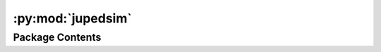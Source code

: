 :py:mod:`jupedsim`
==================

.. py:module:: jupedsim


Package Contents
----------------

.. py:class:: Agent(backing)


   Represents an Agent in the simulation.

   Agent objects are always retrieved from the simulation and never created directly.

   Agents can be accessed with:

   .. code:: python

       # a specific agent
       sim.agent(id)

       # all agents as iterator
       sim.agents()

       # agents in a specific distance to a point as iterator
       sim.agents_in_range(position, distance)

       # agents in a polygon as iterator
       sim.agents_in_polygon(polygon)

   .. note ::

       You need to be aware that currently there are no checks done when setting
       properties on an Agent instance. For example it is possible to set an Agent position
       outside the walkable area of the Simulation resulting in a crash.

   Do not use.

   Retrieve agents from the simulation.

   .. py:property:: id
      :type: int

      Numeric id of the agent in this simulation.

   .. py:property:: journey_id
      :type: int

      Id of the :class:`~jupedsim.journey.JourneyDescription` the agent is currently following.

   .. py:property:: stage_id
      :type: int

      Id of the :class:`Stage` the Agent is currently targeting.

   .. py:property:: position
      :type: tuple[float, float]

      Position of the agent.

   .. py:property:: orientation
      :type: tuple[float, float]

      Orientation of the agent.

   .. py:property:: target
      :type: tuple[float, float]

      Current target of the agent.

      Can be used to directly steer an agent towards the given coordinate.
      This will bypass the strategical and tactical level, but the operational level
      will still be active.

      .. important::

          If the agent is not in a Journey with a DirectSteering stage, any change will be
          ignored.

      .. important::

          When setting the target, the given coordinates must lie within the walkable area.
          Otherwise, an error will be thrown at the next iteration call.

      :returns: Current target of the agent.

   .. py:property:: model
      :type: jupedsim.models.generalized_centrifugal_force.GeneralizedCentrifugalForceModelState | jupedsim.models.collision_free_speed.CollisionFreeSpeedModelState | jupedsim.models.social_force.SocialForceModelState

      Access model specific state of this agent.


.. py:exception:: AgentNumberError(message)


   Bases: :py:obj:`Exception`

   Common base class for all non-exit exceptions.

   Initialize self.  See help(type(self)) for accurate signature.


.. py:exception:: IncorrectParameterError(message)


   Bases: :py:obj:`Exception`

   Common base class for all non-exit exceptions.

   Initialize self.  See help(type(self)) for accurate signature.


.. py:exception:: NegativeValueError(message)


   Bases: :py:obj:`Exception`

   Common base class for all non-exit exceptions.

   Initialize self.  See help(type(self)) for accurate signature.


.. py:exception:: OverlappingCirclesError(message)


   Bases: :py:obj:`Exception`

   Common base class for all non-exit exceptions.

   Initialize self.  See help(type(self)) for accurate signature.


.. py:function:: distribute_by_density(*, polygon: shapely.Polygon, density: float, distance_to_agents: float, distance_to_polygon: float, seed: int | None = None, max_iterations: int = 10000) -> list[tuple[float, float]]

   Generates randomized 2D coordinates based on a desired agent density per
   square meter.

   This function will generate as many 2D coordinates as required to reach the
   desired density. Essentially this function tries to place area * density
   many agents while adhering to the distance_to_polygon and
   distance_to_agents constraints. This function may not always be able to
   generate the requested coordinate because it cannot do so without violating
   the constraints. In this case the function will stop after max_iterations
   and raise an Exception.

   :param polygon: Area where to generate 2D coordinates in.
   :param density: desired density in agents per square meter
   :param distance_to_agents: minimal distance between the centers of agents
   :param distance_to_polygon: minimal distance between the center of agents
                               and the polygon edges
   :param seed: Will be used to seed the random number generator.
   :param max_iterations: Up to max_iterations are attempts are made to
                          place a random point without constraint violation, default is 10_000

   :returns: 2D coordinates

   :raises AgentNumberError: if not all agents could be placed.
   :raises IncorrectParameterError: if polygon is not of type
       :class:`~shapely.Polygon`


.. py:function:: distribute_by_number(*, polygon: shapely.Polygon, number_of_agents: int, distance_to_agents: float, distance_to_polygon: float, seed: int | None = None, max_iterations: int = 10000) -> list[tuple[float, float]]

   Generates specified number of randomized 2D coordinates.

   This function will generate the speficied number of 2D coordinates where
   all coordinates are inside the specified geometry and generated coordinates
   are constraint by distance_to_agents and distance_to_polygon. This function
   may not always be able to generate the requested coordinate because it
   cannot do so without violating the constraints. In this case the function
   will stop after max_iterations and raise an Exception.

   :param polygon: polygon where the agents shall be placed
   :param number_of_agents: number of agents to be distributed
   :param distance_to_agents: minimal distance between the centers of agents
   :param distance_to_polygon: minimal distance between the center of agents
                               and the polygon edges
   :param seed: Will be used to seed the random number generator.
   :param max_iterations: Up to max_iterations are attempts are made to
                          place a random point without constraint violation, default is 10_000

   :returns: 2D coordinates

   :raises AgentNumberError: if not all agents could be placed.
   :raises IncorrectParameterError: if polygon is not of type
       :class:`~shapely.Polygon`


.. py:function:: distribute_by_percentage(*, polygon: shapely.Polygon, percent: float, distance_to_agents: float, distance_to_polygon: float, seed: int | None = None, max_iterations: int = 10000, k: int = 30)

   Generates randomized 2D coordinates that fill the specified area to a
   percentage of a possible maximum.

   This function will generate 2D coordinates in the specified area. The
   number of positions generated depends on the ability to place aditional
   points. This function may not always be able to generate the requested
   coordinate because it cannot do so without violating the constraints. In
   this case the function will stop after max_iterations and raise an
   Exception.

   :param polygon: polygon where agents can be placed.
   :param percent: percent value of occupancy to generate. needs to be in
                   the intervall (0, 100]
   :param distance_to_agents: minimal distance between the centers of agents
   :param distance_to_polygon: minimal distance between the center of agents
                               and the polygon edges
   :param seed: Will be used to seed the random number generator.
   :param max_iterations: Up to max_iterations are attempts are made to
                          place a random point without constraint violation, default is 10_000
   :param k: maximum number of attempts to place neighbors to already inserted
             points. A higher value will result in a higher density but will greatly
             increase runtim.

   :returns: 2D coordinates

   :raises AgentNumberError: if not all agents could be placed.
   :raises IncorrectParameterError: if polygon is not of type
       :class:`~shapely.Polygon`


.. py:function:: distribute_in_circles_by_density(*, polygon: shapely.Polygon, distance_to_agents: float, distance_to_polygon: float, center_point: tuple[float, float], circle_segment_radii: list[tuple[float, float]], densities: list[float], seed: int | None = None, max_iterations: int = 10000) -> list[tuple[float, float]]

   Generates randomized 2D coordinates in a user defined number of rings
   with defined density.

   This function will generate 2D coordinates in the intersection of the
   polygon and the rings specified by the centerpoint and the min/max radii of
   each ring. The number of positions generated is defined by the desired
   density and available space of each ring. This function may not always by
   able to generate the requested coordinate because it cannot do so without
   violating the constraints. In this case the function will stop after
   max_iterations and raise an Exception.

   :param polygon: polygon where agents can be placed.
   :param distance_to_agents: minimal distance between the centers of agents
   :param distance_to_polygon: minimal distance between the center of agents
                               and the polygon edges
   :param center_point: Center point of the rings.
   :param circle_segment_radii: min/max radius per ring, rings may not overlap
   :param desnities: density in positionsper square meter for each ring
   :param seed: Will be used to seed the random number generator.
   :param max_iterations: Up to max_iterations are attempts are made to place a
                          random point without constraint violation, default is 10_000

   :returns: 2D coordinates

   :raises AgentNumberError: if not all agents could be placed.
   :raises IncorrectParameterError: if polygon is not of type
       :class:`~shapely.Polygon`
   :raises OverlappingCirclesError: if rings in circle_segment_radii
       overlapp


.. py:function:: distribute_in_circles_by_number(*, polygon: shapely.Polygon, distance_to_agents: float, distance_to_polygon: float, center_point: tuple[float, float], circle_segment_radii: list[tuple[float, float]], numbers_of_agents: list[int], seed=None, max_iterations=10000) -> list[tuple[float, float]]

   Generates randomized 2D coordinates in a user defined number of rings.

   This function will generate 2D coordinates in the intersection of the
   polygon and the rings specified by the centerpoint and the min/max radii of
   each ring. `number_of_agents` is expected to contain the number of agents
   to be placed for each ring. This function may not always be able to
   generate the requested coordinate because it cannot do so without violating
   the constraints. In this case the function will stop after max_iterations
   and raise an Exception.

   :param polygon: polygon where agents can be placed.
   :param distance_to_agents: minimal distance between the centers of agents
   :param distance_to_polygon: minimal distance between the center of agents
                               and the polygon edges
   :param center_point: Center point of the rings.
   :param circle_segment_radii: min/max radius per ring, rings may not overlap
   :param number_of_agents: agents to be placed per ring
   :param seed: Will be used to seed the random number generator.
   :param max_iterations: Up to max_iterations are attempts are made to
                          place a random point without constraint violation, default is 10_000

   :returns: 2D coordinates

   :raises AgentNumberError: if not all agents could be placed.
   :raises IncorrectParameterError: if polygon is not of type
       :class:`~shapely.Polygon`
   :raises OverlappingCirclesError: if rings in circle_segment_radii
       overlapp


.. py:function:: distribute_until_filled(*, polygon: shapely.Polygon, distance_to_agents: float, distance_to_polygon: float, seed: int | None = None, max_iterations: int = 10000, k: int = 30) -> list[tuple[float, float]]

   Generates randomized 2D coordinates that fill the specified area.

   This function will generate 2D coordinates in the specified area. The
   number of positions generated depends on the ability to place aditional
   points. This function may not always be able to generate the requested
   coordinate because it cannot do so without violating the constraints. In
   this case the function will stop after max_iterations and raise an
   Exception.

   :param polygon: polygon where agents can be placed.
   :param distance_to_agents: minimal distance between the centers of agents
   :param distance_to_polygon: minimal distance between the center of agents
                               and the polygon edges
   :param seed: Will be used to seed the random number generator.
   :param max_iterations: Up to max_iterations are attempts are made to
                          place a random point without constraint violation, default is 10_000
   :param k: maximum number of attempts to place neighbors to already inserted
             points. A higher value will result in a higher density but will greatly
             increase runtim.

   :returns: 2D coordinates

   :raises AgentNumberError: if not all agents could be placed.
   :raises IncorrectParameterError: if polygon is not of type
       :class:`~shapely.Polygon`


.. py:class:: Geometry(obj: jupedsim.native.Geometry)


   Geometry object representing the area agents can move on.

   Gain access to the simulation's walkable area by calling:

   .. code :: python

       sim.get_geometry()

   .. py:method:: boundary() -> list[tuple[float, float]]

      Access the boundary polygon of the walkable area.

      :returns: List of 2d points describing the polygon.


   .. py:method:: holes() -> list[list[tuple[float, float]]]

      Access holes (inner boundaries) of the walkable area.

      :returns: A list of polygons forming holes inside the boundary.


   .. py:method:: as_wkt() -> str

      _summary_

      :returns: _description_
      :rtype: String






.. py:class:: JourneyDescription(stage_ids: Optional[list[int]] = None)


   Used to describe a journey for construction by the :class:`~jupedsim.simulation.Simulation`.

   A Journey describes the desired stations an agent should take when moving through
   the simulation space. A journey is described by a graph of stages (nodes) and
   transitions (edges). See :class:`~jupedsim.journey.Transition` for an overview of the possible
   transitions.

   Create a Journey Description.

   :param stage_ids: list of stages this journey should contain.

   .. py:method:: add(stages: int | list[int]) -> None

      Add additional stage or stages.

      :param stages: A single stage id or a list of stage ids.


   .. py:method:: set_transition_for_stage(stage_id: int, transition: Transition) -> None

      Set a new transition for the specified stage.

      Any prior set transition for this stage will be removed.

      :param stage_id: id of the stage to set the transition for.
      :param transition: transition to set



.. py:class:: Transition(backing)


   Describes the Transition at a stage.

   This type describes how a agent will proceed after completing its stage.
   This effectively describes the set of outbound edges for a stage.

   There are 3 types of transitions currently available:

   * **Fixed transitions:** On completion of this transitions stage all agents
     will proceed to the specified next stage.

   * **Round robin transitions:** On completion of this transitions stage agents
     will proceed in a weighted round-robin manner. A round-robin transitions
     with 3 outgoing stages and the weights 5, 7, 11 the first 5 agents to make
     a choice will take the first stage, the next 7 the second stage and the
     next 11 the third stage. Next 5 will take the first stage, and so on...

   * **Least targeted transition:** On completion of this stage agents will
     proceed towards the currently least targeted amongst the specified choices.
     The number of "targeting" agents is the amount of agents currently moving
     towards this stage. This includes agents from different journeys.

   .. py:method:: create_fixed_transition(stage_id: int) -> Transition
      :staticmethod:

      Create a fixed transition.

      On completion of this transitions stage all agents will proceed to the
      specified next stage.

      :param stage_id: id of the stage to move to next.


   .. py:method:: create_round_robin_transition(stage_weights: list[tuple[int, int]]) -> Transition
      :staticmethod:

      Create a round-robin transition.

      Round-robin transitions: On completion of this transitions stage agents
      will proceed in a weighted round-robin manner. A round-robin
      transitions with 3 outgoing stages and the weights 5, 7, 11 the first 5
      agents to make a choice will take the first stage, the next 7 the
      second stage and the next 11 the third stage. Next 5 will take the
      first stage, and so on...

      :param stage_weights: list of id/weight tuples.


   .. py:method:: create_least_targeted_transition(stage_ids: list[int]) -> Transition
      :staticmethod:

      Create a least targeted transition.

      On completion of this stage agents will proceed towards the currently
      least targeted amongst the specified choices. The number of "targeting"
      agents is the amount of agents currently moving towards this stage.
      This includes agents from different journeys.

      :param stage_ids: list of stage ids to choose the next target from.



.. py:class:: BuildInfo


   .. py:property:: git_commit_hash
      :type: str

      SHA1 commit hash of this version.

      :returns: SHA1 of this version.

   .. py:property:: git_commit_date
      :type: str

      Date this commit was created.

      :returns: Date the commit of this version as string.

   .. py:property:: git_branch
      :type: str

      Branch this commit was crated from.

      :returns: name of the branch this version was build from.

   .. py:property:: compiler
      :type: str

      Compiler the native code was compiled with.

      :returns: Compiler identification.

   .. py:property:: compiler_version
      :type: str

      Compiler version the native code was compiled with.

      :returns: Compiler version number.

   .. py:property:: library_version
      :type: str



.. py:function:: get_build_info() -> BuildInfo

   Get build information about jupedsim.

   The received :class:`BuildInfo` is printable, e.g.

   .. code:: python

       print(get_build_info())

   This will display a human-readable string stating
   basic information about this library.


.. py:function:: set_debug_callback(fn: Callable[[str], None]) -> None

   Set receiver for debug messages.

   :param fn: function that accepts a msg as string
   :type fn: fn<str>


.. py:function:: set_error_callback(fn: Callable[[str], None]) -> None

   Set receiver for error messages.

   :param fn: function that accepts a msg as string
   :type fn: fn<str>


.. py:function:: set_info_callback(fn: Callable[[str], None]) -> None

   Set receiver for info messages.

   :param fn: function that accepts a msg as string
   :type fn: fn<str>


.. py:function:: set_warning_callback(fn: Callable[[str], None]) -> None

   Set receiver for warning messages.

   :param fn: function that accepts a msg as string
   :type fn: fn<str>


.. py:class:: Recording(db_connection_str: str, uri=False)


   .. py:property:: num_frames
      :type: int

      Access the number of frames stored in this recording.

      :returns: Number of frames in this recording.

   .. py:property:: fps
      :type: float

      How many frames are stored per second.

      :returns: Frames per second of this recording.

   .. py:method:: frame(index: int) -> RecordingFrame

      Access a single frame of the recording.

      :param index: index of the frame to access.
      :type index: int

      :returns: A single frame.


   .. py:method:: geometry() -> shapely.GeometryCollection

      Access this recordings' geometry.

      :returns: walkable area of the simulation that created this recording.


   .. py:method:: geometry_id_for_frame(frame_id) -> int


   .. py:method:: bounds() -> jupedsim.internal.aabb.AABB

      Get bounds of the position data contained in this recording.



.. py:class:: RecordingAgent


   Data for a single agent at a single frame.

   .. py:attribute:: id
      :type: int

      

   .. py:attribute:: position
      :type: tuple[float, float]

      

   .. py:attribute:: orientation
      :type: tuple[float, float]

      


.. py:class:: RecordingFrame


   A single frame from the simulation.

   .. py:attribute:: index
      :type: int

      

   .. py:attribute:: agents
      :type: list[RecordingAgent]

      


.. py:class:: RoutingEngine(geometry: str | shapely.GeometryCollection | shapely.Polygon | shapely.MultiPolygon | shapely.MultiPoint | list[tuple[float, float]], **kwargs: Any)


   RoutingEngine to compute the shortest paths with navigation meshes.

   .. py:method:: compute_waypoints(frm: tuple[float, float], to: tuple[float, float]) -> list[tuple[float, float]]

      Computes shortest path between specified points.

      :param geometry: Data to create the geometry out of. Data may be supplied as:

                       * list of 2d points describing the outer boundary, holes may be added with use of `excluded_areas` kw-argument

                       * :class:`~shapely.GeometryCollection` consisting only out of :class:`Polygons <shapely.Polygon>`, :class:`MultiPolygons <shapely.MultiPolygon>` and :class:`MultiPoints <shapely.MultiPoint>`

                       * :class:`~shapely.MultiPolygon`

                       * :class:`~shapely.Polygon`

                       * :class:`~shapely.MultiPoint` forming a "simple" polygon when points are interpreted as linear ring without repetition of the start/end point.

                       * str with a valid Well Known Text. In this format the same WKT types as mentioned for the shapely types are supported: GEOMETRYCOLLETION, MULTIPOLYGON, POLYGON, MULTIPOINT. The same restrictions as mentioned for the shapely types apply.
      :param frm: point from which to find the shortest path
      :param to: point to which to find the shortest path

      :keyword excluded_areas: describes exclusions
                               from the walkable area. Only use this argument if `geometry` was
                               provided as list[tuple[float, float]].

      :returns: List of points (path) from 'frm' to 'to' including from and to.


   .. py:method:: is_routable(p: tuple[float, float]) -> bool

      Tests if the supplied point is inside the underlying geometry.

      :returns: If the point is inside the geometry.


   .. py:method:: mesh() -> tuple[list[tuple[float, float]], list[list[int]]]

      Access the navigation mesh geometry.

      The navigation mesh is store as a collection of convex polygons in CCW order.

      The returned data is to be interpreted as:

      .. code::

          tuple[
              list[tuple[float, float]], # All vertices in this mesh.
              list[ # List of polygons
                  list[int] # List of indices into the vertices that compose this polygon in CCW order
              ]
          ]

      :returns: A tuple of vertices and list of polygons which in turn are a list of indices
                tuple[list[tuple[float, float]],list[list[int]]]


   .. py:method:: edges_for(vertex_id: int)



.. py:class:: TrajectoryWriter


   Interface for trajectory serialization

   .. py:method:: begin_writing(simulation) -> None
      :abstractmethod:

      Begin writing trajectory data.

      This method is intended to handle all data writing that has to be done
      once before the trajectory data can be written. E.g. Meta information
      such as frame rate etc...



   .. py:method:: write_iteration_state(simulation) -> None
      :abstractmethod:

      Write trajectory data of one simulation iteration.

      This method is intended to handle serialization of the trajectory data
      of a single iteration.



   .. py:method:: every_nth_frame() -> int
      :abstractmethod:

      Returns the interval of this writer in frames between writes.

      1 indicates all frames are written, 10 indicates every 10th frame is
      writen and so on.

      :returns: Number of frames between writes as int



.. py:class:: Simulation(*, model: jupedsim.models.collision_free_speed.CollisionFreeSpeedModel | jupedsim.models.generalized_centrifugal_force.GeneralizedCentrifugalForceModel | jupedsim.models.collision_free_speed_v2.CollisionFreeSpeedModelV2 | jupedsim.models.social_force.SocialForceModel, geometry: str | shapely.GeometryCollection | shapely.Polygon | shapely.MultiPolygon | shapely.MultiPoint | list[tuple[float, float]], dt: float = 0.01, trajectory_writer: jupedsim.serialization.TrajectoryWriter | None = None, **kwargs: Any)


   Defines a simulation of pedestrian movement over a continuous walkable area.

   Movement of agents is described with Journeys, Stages and Transitions.
   Agents can be added and removed at will. The simulation processes one step
   at a time. No automatic stop condition exists. You can simulate multiple
   disconnected walkable areas by instantiating multiple instances of
   simulation.

   Creates a Simulation.

   :param model: Defines the operational model used in the simulation.
   :type model: CollisionFreeSpeedModel | GeneralizedCentrifugalForceModel | CollisionFreeSpeedModelV2
   :param geometry: Data to create the geometry out of. Data may be supplied as:

                    * list of 2d points describing the outer boundary, holes may be added with use of `excluded_areas` kw-argument

                    * :class:`~shapely.GeometryCollection` consisting only out of :class:`Polygons <shapely.Polygon>`, :class:`MultiPolygons <shapely.MultiPolygon>` and :class:`MultiPoints <shapely.MultiPoint>`

                    * :class:`~shapely.MultiPolygon`

                    * :class:`~shapely.Polygon`

                    * :class:`~shapely.MultiPoint` forming a "simple" polygon when points are interpreted as linear ring without repetition of the start/end point.

                    * str with a valid Well Known Text. In this format the same WKT types as mentioned for the shapely types are supported: GEOMETRYCOLLETION, MULTIPOLYGON, POLYGON, MULTIPOINT. The same restrictions as mentioned for the shapely types apply.
   :param dt: Iteration step size in seconds. It is recommended to
              leave this at its default value.
   :param trajectory_writer: Any object implementing the
                             TrajectoryWriter interface. JuPedSim provides a writer that outputs trajectory data
                             in a sqlite database. If you want other formats such as CSV you need to provide
                             your own custom implementation.

   :keyword excluded_areas: describes exclusions
                            from the walkable area. Only use this argument if `geometry` was
                            provided as list[tuple[float, float]].

   .. py:method:: add_waypoint_stage(position: tuple[float, float], distance) -> int

      Add a new waypoint stage to this simulation.

      :param position: Position of the waypoint
      :param distance: Minimum distance required to reach this waypoint

      :returns: Id of the new stage.


   .. py:method:: add_queue_stage(positions: list[tuple[float, float]]) -> int

      Add a new queue state to this simulation.

      :param positions: Ordered list of the waiting
                        points of this queue. The first one in the list is the head of
                        the queue while the last one is the back of the queue.

      :returns: Id of the new stage.


   .. py:method:: add_waiting_set_stage(positions: list[tuple[float, float]]) -> int

      Add a new waiting set stage to this simulation.

      :param positions: Ordered list of the waiting points of this waiting set.
                        The agents will fill the waiting points in the given order. If more agents
                        are targeting the waiting, the remaining will wait at the last given point.

      :returns: Id of the new stage.


   .. py:method:: add_exit_stage(polygon: str | shapely.GeometryCollection | shapely.Polygon | shapely.MultiPolygon | shapely.MultiPoint | list[tuple[float, float]]) -> int

      Add an exit stage to the simulation.

      :param polygon: Polygon without holes representing the exit stage. Polygon can be passed as:

                      * list of 2d points describing the outer boundary

                      * :class:`~shapely.GeometryCollection` consisting only out of :class:`Polygons <shapely.Polygon>`, :class:`MultiPolygons <shapely.MultiPolygon>` and :class:`MultiPoints <shapely.MultiPoint>`

                      * :class:`~shapely.MultiPolygon`

                      * :class:`~shapely.Polygon`

                      * :class:`~shapely.MultiPoint` forming a "simple" polygon when points are interpreted as linear ring without repetition of the start/end point.

                      * str with a valid Well Known Text. In this format the same WKT types as mentioned for the shapely types are supported: GEOMETRYCOLLETION, MULTIPOLYGON, POLYGON, MULTIPOINT. The same restrictions as mentioned for the shapely types apply.

      :returns: Id of the added exit stage.


   .. py:method:: add_direct_steering_stage() -> int

      Add an direct steering stage to the simulation.

      This stage allows a direct control of the target the agent is walking to.
      Thus, it will bypass the tactical and stragecial level of the simulation, but the
      operational level will still be active.

      .. important::

          A direct steering stage can only be used if it is the only stage in a Journey.

      :returns: Id of the added direct steering stage.


   .. py:method:: add_journey(journey: jupedsim.journey.JourneyDescription) -> int

      Add a journey to the simulation.

      :param journey: Description of the journey.

      :returns: Id of the added Journey.


   .. py:method:: add_agent(parameters: jupedsim.models.generalized_centrifugal_force.GeneralizedCentrifugalForceModelAgentParameters | jupedsim.models.collision_free_speed.CollisionFreeSpeedModelAgentParameters | jupedsim.models.collision_free_speed_v2.CollisionFreeSpeedModelV2AgentParameters | jupedsim.models.social_force.SocialForceModelAgentParameters) -> int

      Add an agent to the simulation.

      :param parameters: Agent Parameters of the newly added model. The parameters have to
                         match the model used in this simulation. When adding agents with invalid parameters,
                         or too close to the boundary or other agents, this will cause an error.

      :returns: Id of the added agent.


   .. py:method:: mark_agent_for_removal(agent_id: int) -> bool

      Marks an agent for removal.

      Marks the given agent for removal in the simulation. The agent will be
      removed from the simulation in the start of the next :func:`iterate`
      call. The removal will take place before any interaction between
      agents will be computed.

      :param agent_id: Id of the agent marked for removal

      :returns: marking for removal was successful


   .. py:method:: removed_agents() -> list[int]

      All agents (given by Id) removed in the last iteration.

      All agents removed from the simulation since the last call of :func:`iterate`.
      These agents are can no longer be accessed.

      :returns: Ids of all removed agents since the last call of :func:`iterate`.


   .. py:method:: iterate(count: int = 1) -> None

      Advance the simulation by the given number of iterations.

      :param count: Number of iterations to advance


   .. py:method:: switch_agent_journey(agent_id: int, journey_id: int, stage_id: int) -> None

      Switch agent to the given journey at the given stage.

      :param agent_id: Id of the agent to switch
      :param journey_id: Id of the new journey to follow
      :param stage_id: Id of the stage in the new journey the agent continues with


   .. py:method:: agent_count() -> int

      Number of agents in the simulation.

      :returns: Number of agents in the simulation.


   .. py:method:: elapsed_time() -> float

      Elapsed time in seconds since the start of the simulation.

      :returns: Time in seconds since the start of the simulation.


   .. py:method:: delta_time() -> float

      Time step length in seconds of one iteration.

      :returns: Time step length of one iteration.


   .. py:method:: iteration_count() -> int

      Number of iterations performed since start of the simulation.

      :returns: Number of iterations performed.


   .. py:method:: agents() -> Iterable[jupedsim.agent.Agent]

      Agents in the simulation.

      :returns: Iterator over all agents in the simulation.


   .. py:method:: agent(agent_id) -> jupedsim.agent.Agent

      Access specific agent in the simulation.

      :param agent_id: Id of the agent to access

      :returns: Agent instance


   .. py:method:: agents_in_range(pos: tuple[float, float], distance: float) -> list[jupedsim.agent.Agent]

      Agents within the given distance to the given position.

      :param pos: point around which to search for agents
      :param distance: search radius

      :returns: List of agents within the given distance to the given position.


   .. py:method:: agents_in_polygon(poly: str | shapely.GeometryCollection | shapely.Polygon | shapely.MultiPolygon | shapely.MultiPoint | list[tuple[float, float]]) -> list[jupedsim.agent.Agent]

      Return all agents inside the given polygon.

      :param poly: Polygon without holes in which to check for pedestrians. Polygon can be passed as:

                   * list of 2d points describing the outer boundary

                   * :class:`~shapely.GeometryCollection` consisting only out of :class:`Polygons <shapely.Polygon>`, :class:`MultiPolygons <shapely.MultiPolygon>` and :class:`MultiPoints <shapely.MultiPoint>`

                   * :class:`~shapely.MultiPolygon`

                   * :class:`~shapely.Polygon`

                   * :class:`~shapely.MultiPoint` forming a "simple" polygon when points are interpreted as linear ring without repetition of the start/end point.

                   * str with a valid Well Known Text. In this format the same WKT types as mentioned for the shapely types are supported: GEOMETRYCOLLETION, MULTIPOLYGON, POLYGON, MULTIPOINT. The same restrictions as mentioned for the shapely types apply.

      :returns: All agents inside given polygon.


   .. py:method:: get_stage(stage_id: int)

      Specific stage in the simulation.

      :param stage_id: Id of the stage to retrieve.

      :returns: The stage object.


   .. py:method:: get_geometry() -> jupedsim.geometry.Geometry

      Current geometry of the simulation.

      :returns: The geometry of the simulation.


   .. py:method:: switch_geometry(geometry: jupedsim.geometry.Geometry) -> None

      Switch the geometry of the simulation.

      Exchanges the current geometry with the new one. Checks if all agents
      and stages lie within the new geometry.

      :param geometry: The new geometry to be used in the simulation.



.. py:class:: SqliteTrajectoryWriter(*, output_file: pathlib.Path, every_nth_frame: int = 4)


   Bases: :py:obj:`jupedsim.serialization.TrajectoryWriter`

   Write trajectory data into a sqlite db

   SqliteTrajectoryWriter constructor

   :param output_file: pathlib.Path
                       name of the output file.
                       Note: the file will not be written until the first call to :func:`begin_writing`
   :param every_nth_frame: int
                           indicates interval between writes, 1 means every frame, 5 every 5th

   :returns: SqliteTrajectoryWriter

   .. py:method:: begin_writing(simulation: jupedsim.simulation.Simulation) -> None

      Begin writing trajectory data.

      This method is intended to handle all data writing that has to be done
      once before the trajectory data can be written. E.g. Meta information
      such as framerate etc...


   .. py:method:: write_iteration_state(simulation: jupedsim.simulation.Simulation) -> None

      Write trajectory data of one simulation iteration.

      This method is intended to handle serialization of the trajectory data
      of a single iteration.


   .. py:method:: every_nth_frame() -> int

      Returns the interval of this writer in frames between writes.

      1 indicates all frames are written, 10 indicates every 10th frame is
      writen and so on.

      :returns: Number of frames between writes as int


   .. py:method:: connection() -> sqlite3.Connection



.. py:class:: ExitStage(backing)


   Models an exit.

   Agents entering the polygon defining the exit will be removed at the
   beginning of the next iteration, i.e. agents will be inside the specified
   polygon for one frame.

   .. py:method:: count_targeting()

      :returns: Number of agents currently targeting this stage.



.. py:class:: NotifiableQueueStage(backing)


   Models a queue where agents can wait until notified.

   The queues waiting positions are predefined and agents will wait on the
   first empty position. When agents leave the queue the remaining waiting
   agents move up. If there are more agents trying to enqueue than there are
   waiting positions defined the overflow agents will wait at the last waiting
   position in the queue.

   .. note::
       This type is used to interact with an already created stage. To create
       a stage of this type see :class:`~jupedsim.simulation.Simulation`


   .. py:method:: count_targeting() -> int

      :returns: Number of agents currently targeting this stage.


   .. py:method:: count_enqueued() -> int

      :returns: Number of agents currently enqueued at this stage.


   .. py:method:: pop(count) -> None

      Pop `count` number of agents from the front of the queue.

      :param count: Number of agents to be popped from the front of the
                    queue


   .. py:method:: enqueued() -> list[int]

      Access the ids of all enqueued agents in order they are waiting at
      the queue.

      :returns: list of enqueued agents ordered by their position in the queue.



.. py:class:: WaitingSetStage(backing)


   Models a set of waiting positions that can be activated or deactivated.

   Similar as with a :class:`NotifiableQueueStage` there needs to be a set of
   waiting positions defined which will be filled in order of definition. The
   :class:`WaitingSetStage` now can be active or inactive. If active agents will fill
   waiting positions until all are occupied. Additional agents will all try to
   wait at the last defined waiting position. In inactive state the
   :class:`WaitingSetStage` acts as a simple waypoint at the position of the first
   defined waiting position.

   .. py:property:: state
      :type: WaitingSetState

      State of the set.

      Can be active or inactive, see :class:`WaitingSetState`

   .. py:method:: count_targeting() -> int

      :returns: Number of agents currently targeting this stage.


   .. py:method:: count_waiting() -> int

      :returns: Number of agents currently waiting at this stage.


   .. py:method:: waiting() -> list[int]

      Access the ids of all waiting agents in order they are waiting.

      :returns: list of waiting agents ordered by their position.



.. py:class:: WaitingSetState(*args, **kwds)


   Bases: :py:obj:`enum.Enum`

   Create a collection of name/value pairs.

   Example enumeration:

   >>> class Color(Enum):
   ...     RED = 1
   ...     BLUE = 2
   ...     GREEN = 3

   Access them by:

   - attribute access:

     >>> Color.RED
     <Color.RED: 1>

   - value lookup:

     >>> Color(1)
     <Color.RED: 1>

   - name lookup:

     >>> Color['RED']
     <Color.RED: 1>

   Enumerations can be iterated over, and know how many members they have:

   >>> len(Color)
   3

   >>> list(Color)
   [<Color.RED: 1>, <Color.BLUE: 2>, <Color.GREEN: 3>]

   Methods can be added to enumerations, and members can have their own
   attributes -- see the documentation for details.

   .. py:attribute:: ACTIVE

      

   .. py:attribute:: INACTIVE

      


.. py:class:: WaypointStage(backing)


   Models a waypoint.

   A waypoint is considered to be reached if an agent is within the specified
   distance to the waypoint.

   .. py:method:: count_targeting() -> int

      Returns:
      Number of agents currently targeting this stage.






